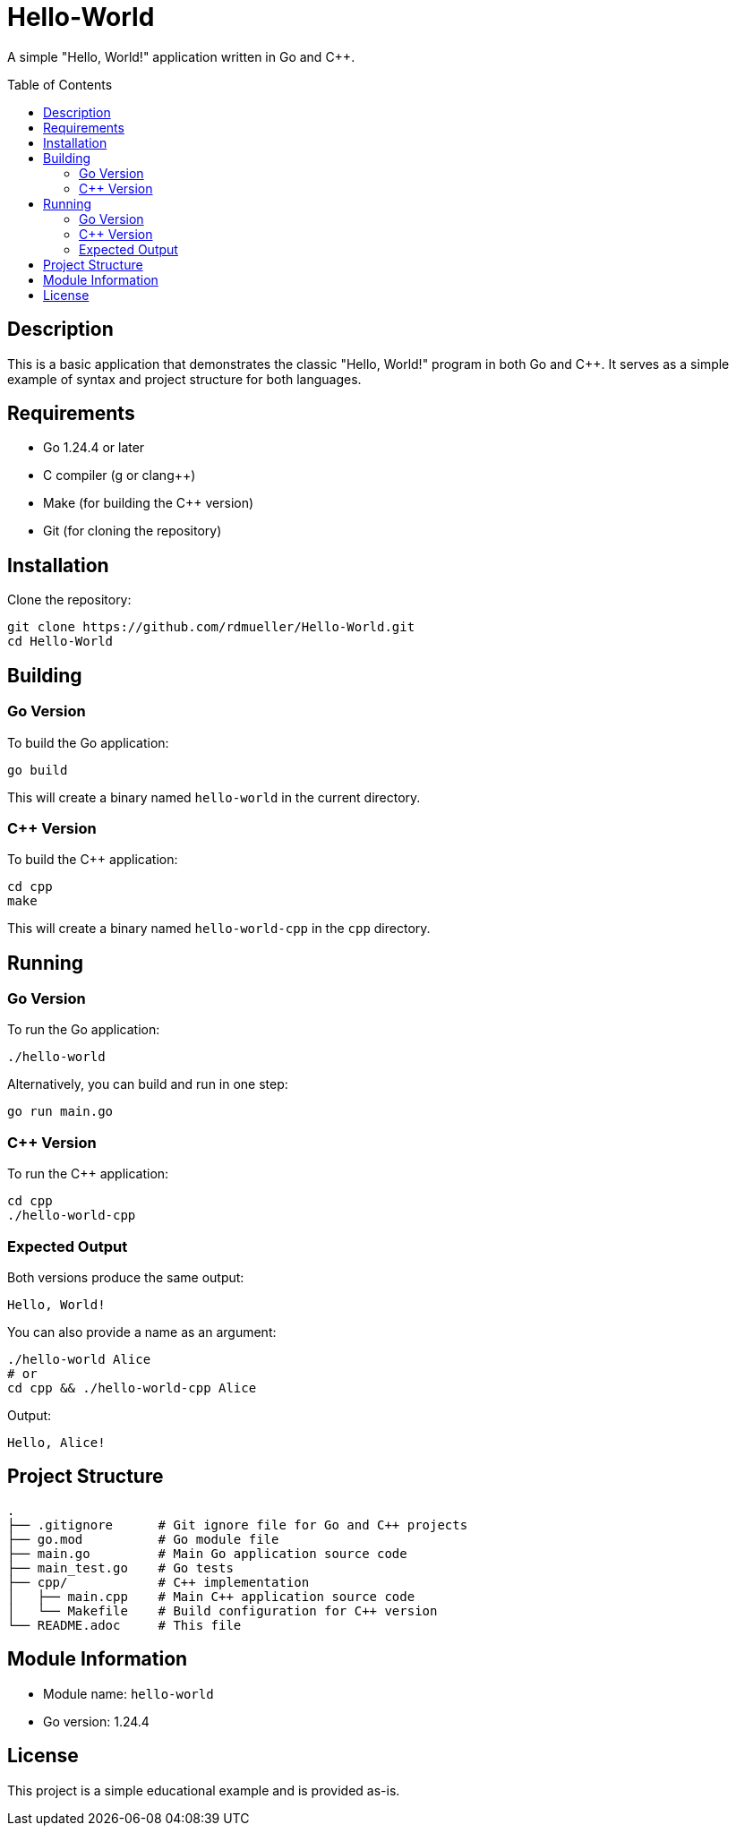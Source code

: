 = Hello-World
:toc:
:toc-placement!:

A simple "Hello, World!" application written in Go and C++.

toc::[]

== Description

This is a basic application that demonstrates the classic "Hello, World!" program in both Go and C++. It serves as a simple example of syntax and project structure for both languages.

== Requirements

* Go 1.24.4 or later
* C++ compiler (g++ or clang++)
* Make (for building the C++ version)
* Git (for cloning the repository)

== Installation

Clone the repository:

[source,bash]
----
git clone https://github.com/rdmueller/Hello-World.git
cd Hello-World
----

== Building

=== Go Version

To build the Go application:

[source,bash]
----
go build
----

This will create a binary named `hello-world` in the current directory.

=== C++ Version

To build the C++ application:

[source,bash]
----
cd cpp
make
----

This will create a binary named `hello-world-cpp` in the `cpp` directory.

== Running

=== Go Version

To run the Go application:

[source,bash]
----
./hello-world
----

Alternatively, you can build and run in one step:

[source,bash]
----
go run main.go
----

=== C++ Version

To run the C++ application:

[source,bash]
----
cd cpp
./hello-world-cpp
----

=== Expected Output

Both versions produce the same output:
----
Hello, World!
----

You can also provide a name as an argument:

[source,bash]
----
./hello-world Alice
# or
cd cpp && ./hello-world-cpp Alice
----

Output:
----
Hello, Alice!
----

== Project Structure

----
.
├── .gitignore      # Git ignore file for Go and C++ projects
├── go.mod          # Go module file
├── main.go         # Main Go application source code
├── main_test.go    # Go tests
├── cpp/            # C++ implementation
│   ├── main.cpp    # Main C++ application source code
│   └── Makefile    # Build configuration for C++ version
└── README.adoc     # This file
----

== Module Information

* Module name: `hello-world`
* Go version: 1.24.4

== License

This project is a simple educational example and is provided as-is.